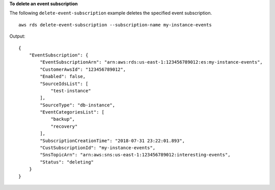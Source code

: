 **To delete an event subscription**

The following ``delete-event-subscription`` example deletes the specified event subscription. ::

    aws rds delete-event-subscription --subscription-name my-instance-events

Output::

    {
        "EventSubscription": {
            "EventSubscriptionArn": "arn:aws:rds:us-east-1:123456789012:es:my-instance-events",
            "CustomerAwsId": "123456789012",
            "Enabled": false,
            "SourceIdsList": [
                "test-instance"
            ],
            "SourceType": "db-instance",
            "EventCategoriesList": [
                "backup",
                "recovery"
            ],
            "SubscriptionCreationTime": "2018-07-31 23:22:01.893",
            "CustSubscriptionId": "my-instance-events",
            "SnsTopicArn": "arn:aws:sns:us-east-1:123456789012:interesting-events",
            "Status": "deleting"
        }
    }
